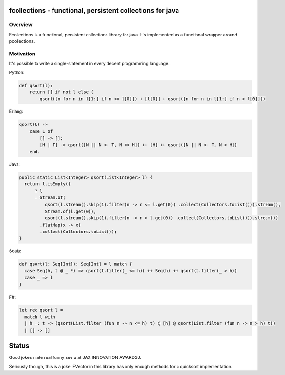 ==========================================================
fcollections - functional, persistent collections for java
==========================================================

Overview
========

Fcollections is a functional, persistent collections library for java.
It's implemented as a functional wrapper around pcollections.

Motivation
==========

It's possible to write a single-statement in every decent programming language.

Python:

.. code:: python

    def qsort(l):
        return [] if not l else (
            qsort([n for n in l[1:] if n <= l[0]]) + [l[0]] + qsort([n for n in l[1:] if n > l[0]]))


Erlang:

.. code:: erlang

    qsort(L) ->
        case L of
            [] -> [];
            [H | T] -> qsort([N || N <- T, N =< H]) ++ [H] ++ qsort([N || N <- T, N > H])
        end.


Java:

.. code:: java

    public static List<Integer> qsort(List<Integer> l) {
      return l.isEmpty()
          ? l
          : Stream.of(
              qsort(l.stream().skip(1).filter(n -> n <= l.get(0)) .collect(Collectors.toList())).stream(),
              Stream.of(l.get(0)),
              qsort(l.stream().skip(1).filter(n -> n > l.get(0)) .collect(Collectors.toList())).stream())
            .flatMap(x -> x)
            .collect(Collectors.toList());
    }

Scala:

.. code:: scala

    def qsort(l: Seq[Int]): Seq[Int] = l match {
      case Seq(h, t @ _ *) => qsort(t.filter(_ <= h)) ++ Seq(h) ++ qsort(t.filter(_ > h))
      case _ => l
    }

F#:

.. code:: fsharp

    let rec qsort l =
      match l with
      | h :: t -> (qsort(List.filter (fun n -> n <= h) t) @ [h] @ qsort(List.filter (fun n -> n > h) t))
      | [] -> []


======
Status
======

Good jokes mate real funny see u at JAX INNOVATION AWARDSJ.

Seriously though, this is a joke. FVector in this library has only enough methods for
a quicksort implementation.

